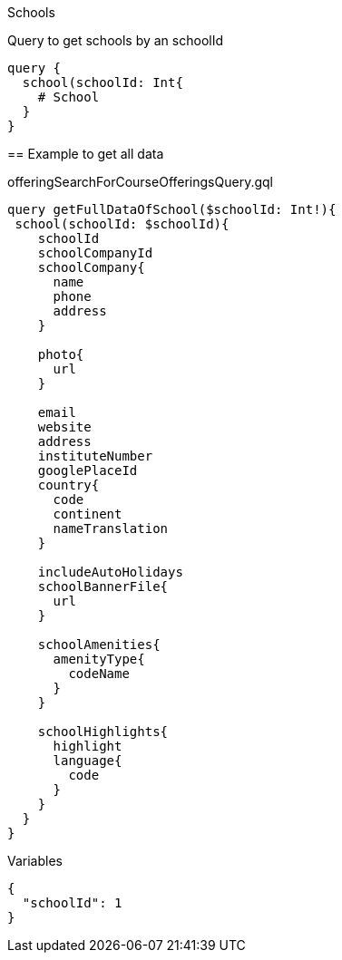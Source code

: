 Schools
==========

Query to get schools by an schoolId

[source, graphql]
....
query {
  school(schoolId: Int{
    # School
  }
}
....

== Example to get all data

.offeringSearchForCourseOfferingsQuery.gql
[source, graphql]
....
query getFullDataOfSchool($schoolId: Int!){
 school(schoolId: $schoolId){
    schoolId
    schoolCompanyId
    schoolCompany{
      name
      phone
      address
    }
    
    photo{
      url
    }
    
    email
    website
    address
    instituteNumber
    googlePlaceId
    country{
      code
      continent
      nameTranslation
    }
    
    includeAutoHolidays
    schoolBannerFile{
      url
    }
    
    schoolAmenities{
      amenityType{
        codeName
      }
    }
    
    schoolHighlights{
      highlight
      language{
        code
      }
    }
  }
}
....

.Variables
[source,json]
....
{
  "schoolId": 1
}
....
